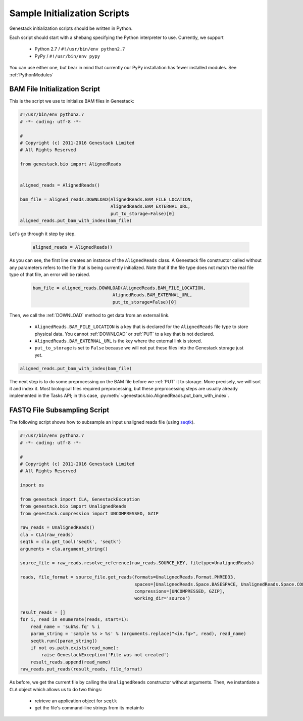 Sample Initialization Scripts
=============================

Genestack initialization scripts should be written in Python.

Each script should start with a shebang specifying the Python interpreter to use.
Currently, we support

   - Python 2.7 / ``#!/usr/bin/env python2.7``
   - PyPy / ``#!/usr/bin/env pypy``

You can use either one, but bear in mind that currently our PyPy installation has fewer installed modules.
See :ref:`PythonModules`


BAM File Initialization Script
******************************

This is the script we use to initialize BAM files in Genestack:

.. code-block:: python

    #!/usr/bin/env python2.7
    # -*- coding: utf-8 -*-

    #
    # Copyright (c) 2011-2016 Genestack Limited
    # All Rights Reserved

    from genestack.bio import AlignedReads


    aligned_reads = AlignedReads()

    bam_file = aligned_reads.DOWNLOAD(AlignedReads.BAM_FILE_LOCATION,
                                      AlignedReads.BAM_EXTERNAL_URL,
                                      put_to_storage=False)[0]
    aligned_reads.put_bam_with_index(bam_file)



Let's go through it step by step.

    .. code-block:: python

        aligned_reads = AlignedReads()


As you can see, the first line creates an instance of the ``AlignedReads`` class. A Genestack file constructor called
without any parameters refers to the file that is being currently initialized. Note that if the file type does not
match the real file type of that file, an error will be raised.

    .. code-block:: python

        bam_file = aligned_reads.DOWNLOAD(AlignedReads.BAM_FILE_LOCATION,
                                      AlignedReads.BAM_EXTERNAL_URL,
                                      put_to_storage=False)[0]


Then, we call the :ref:`DOWNLOAD` method to get data from an external link.

 - ``AlignedReads.BAM_FILE_LOCATION`` is a key that is declared for the ``AlignedReads`` file type to store physical
   data. You cannot :ref:`DOWNLOAD` or :ref:`PUT` to a key that is not declared.
 - ``AlignedReads.BAM_EXTERNAL_URL`` is the key where the external link is stored.
 - ``put_to_storage`` is set to ``False`` because we will not put these files into the Genestack storage just yet.


.. code-block:: python

    aligned_reads.put_bam_with_index(bam_file)

The next step is to do some preprocessing on the BAM file before we :ref:`PUT` it to storage. More precisely, we will
sort it and index it.
Most biological files required preprocessing, but these preprocessing steps are usually already implemented in the
Tasks API; in this case, :py:meth:`~genestack.bio.AlignedReads.put_bam_with_index`.

FASTQ File Subsampling Script
*****************************

The following script shows how to subsample an input unaligned reads file (using `seqtk <https://github
.com/lh3/seqtk>`_).

.. code-block:: python

    #!/usr/bin/env python2.7
    # -*- coding: utf-8 -*-

    #
    # Copyright (c) 2011-2016 Genestack Limited
    # All Rights Reserved

    import os

    from genestack import CLA, GenestackException
    from genestack.bio import UnalignedReads
    from genestack.compression import UNCOMPRESSED, GZIP

    raw_reads = UnalignedReads()
    cla = CLA(raw_reads)
    seqtk = cla.get_tool('seqtk', 'seqtk')
    arguments = cla.argument_string()

    source_file = raw_reads.resolve_reference(raw_reads.SOURCE_KEY, filetype=UnalignedReads)

    reads, file_format = source_file.get_reads(formats=UnalignedReads.Format.PHRED33,
                                               spaces=[UnalignedReads.Space.BASESPACE, UnalignedReads.Space.COLORSPACE],
                                               compressions=[UNCOMPRESSED, GZIP],
                                               working_dir='source')

    result_reads = []
    for i, read in enumerate(reads, start=1):
        read_name = 'sub%s.fq' % i
        param_string = 'sample %s > %s' % (arguments.replace("<in.fq>", read), read_name)
        seqtk.run([param_string])
        if not os.path.exists(read_name):
            raise GenestackException('File was not created')
        result_reads.append(read_name)
    raw_reads.put_reads(result_reads, file_format)

As before, we get the current file by calling the ``UnalignedReads`` constructor without arguments.
Then, we instantiate a ``CLA`` object which allows us to do two things:

    - retrieve an application object for ``seqtk``
    - get the file's command-line strings from its metainfo

